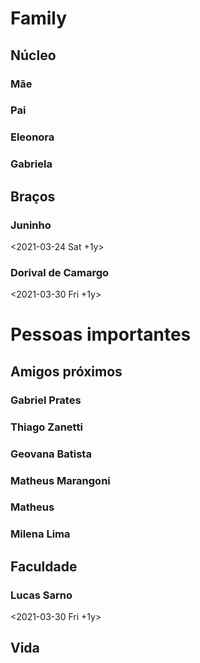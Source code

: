 * Family
** Núcleo
*** Mãe
*** Pai
*** Eleonora
*** Gabriela

** Braços
*** Juninho
<2021-03-24 Sat +1y>
*** Dorival de Camargo
<2021-03-30 Fri +1y>


* Pessoas importantes
** Amigos próximos
*** Gabriel Prates
*** Thiago Zanetti
*** Geovana Batista
*** Matheus Marangoni
*** Matheus 
*** Milena Lima


** Faculdade
*** Lucas Sarno
<2021-03-30 Fri +1y>

** Vida

